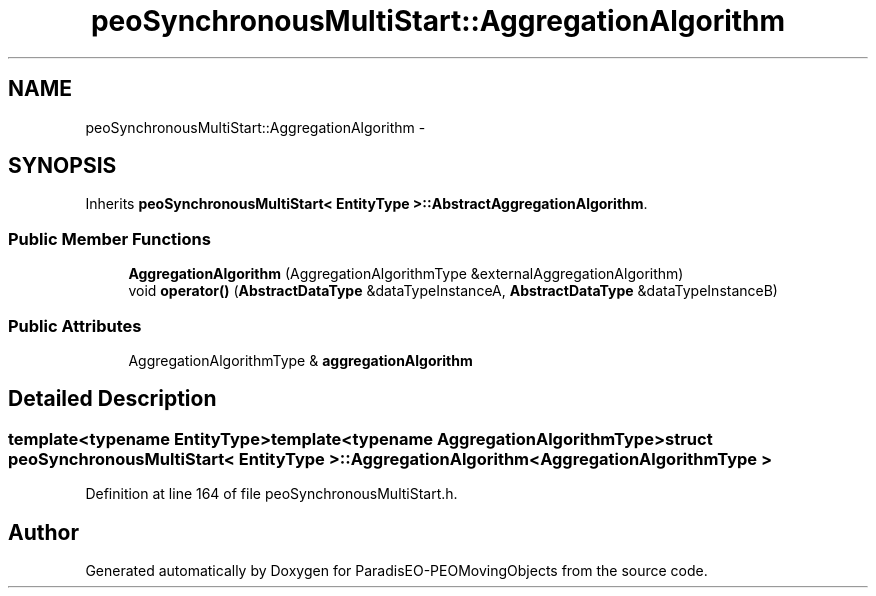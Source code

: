 .TH "peoSynchronousMultiStart::AggregationAlgorithm" 3 "8 Oct 2007" "Version 1.0" "ParadisEO-PEOMovingObjects" \" -*- nroff -*-
.ad l
.nh
.SH NAME
peoSynchronousMultiStart::AggregationAlgorithm \- 
.SH SYNOPSIS
.br
.PP
Inherits \fBpeoSynchronousMultiStart< EntityType >::AbstractAggregationAlgorithm\fP.
.PP
.SS "Public Member Functions"

.in +1c
.ti -1c
.RI "\fBAggregationAlgorithm\fP (AggregationAlgorithmType &externalAggregationAlgorithm)"
.br
.ti -1c
.RI "void \fBoperator()\fP (\fBAbstractDataType\fP &dataTypeInstanceA, \fBAbstractDataType\fP &dataTypeInstanceB)"
.br
.in -1c
.SS "Public Attributes"

.in +1c
.ti -1c
.RI "AggregationAlgorithmType & \fBaggregationAlgorithm\fP"
.br
.in -1c
.SH "Detailed Description"
.PP 

.SS "template<typename EntityType>template<typename AggregationAlgorithmType> struct peoSynchronousMultiStart< EntityType >::AggregationAlgorithm< AggregationAlgorithmType >"

.PP
Definition at line 164 of file peoSynchronousMultiStart.h.

.SH "Author"
.PP 
Generated automatically by Doxygen for ParadisEO-PEOMovingObjects from the source code.
